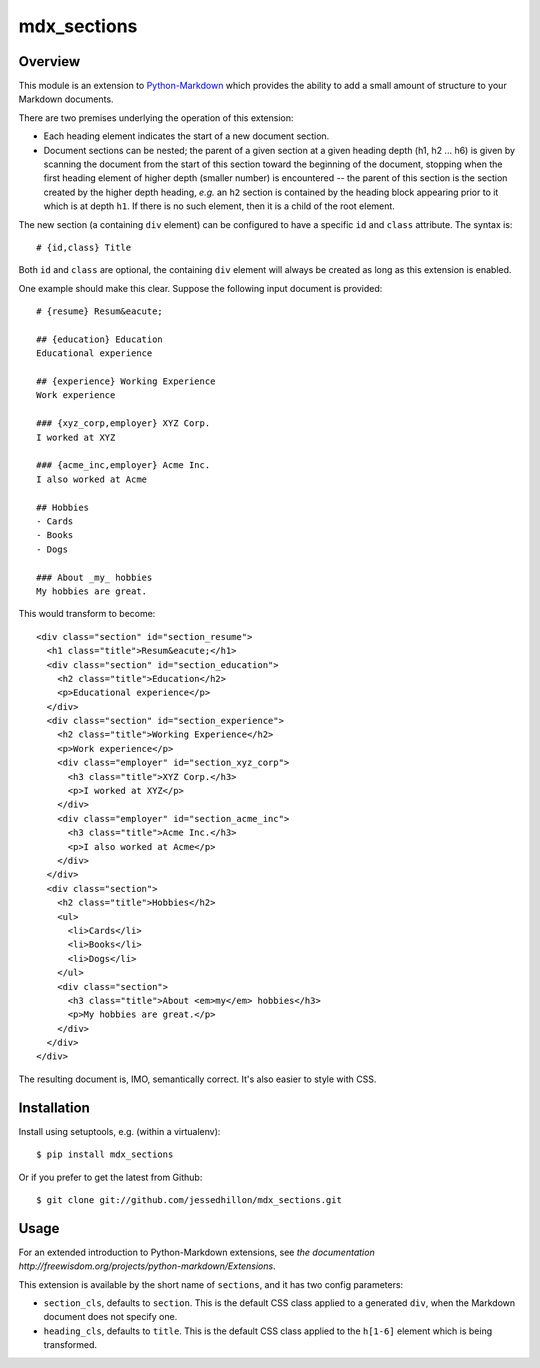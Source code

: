 ============
mdx_sections
============

Overview
========

This module is an extension to `Python-Markdown <https://github.com/waylan/Python-Markdown>`_ which provides the ability to add a small amount of structure to your Markdown documents.

There are two premises underlying the operation of this extension:

- Each heading element indicates the start of a new document section.
- Document sections can be nested; the parent of a given section at a given heading depth (h1, h2 ... h6) is given by scanning the document from the start of this section toward the beginning of the document, stopping when the first heading element of higher depth (smaller number) is encountered -- the parent of this section is the section created by the higher depth heading, *e.g.* an ``h2`` section is contained by the heading block appearing prior to it which is at depth ``h1``. If there is no such element, then it is a child of the root element.

The new section (a containing ``div`` element) can be configured to have a specific ``id`` and ``class`` attribute. The syntax is::

  # {id,class} Title

Both ``id`` and ``class`` are optional, the containing ``div`` element will always be created as long as this extension is enabled.

One example should make this clear. Suppose the following input document is provided::
  
    # {resume} Resum&eacute;
    
    ## {education} Education
    Educational experience
    
    ## {experience} Working Experience
    Work experience
    
    ### {xyz_corp,employer} XYZ Corp.
    I worked at XYZ
    
    ### {acme_inc,employer} Acme Inc.
    I also worked at Acme
    
    ## Hobbies
    - Cards
    - Books
    - Dogs
    
    ### About _my_ hobbies
    My hobbies are great.

This would transform to become::

    <div class="section" id="section_resume">
      <h1 class="title">Resum&eacute;</h1>
      <div class="section" id="section_education">
        <h2 class="title">Education</h2>
        <p>Educational experience</p>
      </div>
      <div class="section" id="section_experience">
        <h2 class="title">Working Experience</h2>
        <p>Work experience</p>
        <div class="employer" id="section_xyz_corp">
          <h3 class="title">XYZ Corp.</h3>
          <p>I worked at XYZ</p>
        </div>
        <div class="employer" id="section_acme_inc">
          <h3 class="title">Acme Inc.</h3>
          <p>I also worked at Acme</p>
        </div>
      </div>
      <div class="section">
        <h2 class="title">Hobbies</h2>
        <ul>
          <li>Cards</li>
          <li>Books</li>
          <li>Dogs</li>
        </ul>
        <div class="section">
          <h3 class="title">About <em>my</em> hobbies</h3>
          <p>My hobbies are great.</p>
        </div>
      </div>
    </div>

The resulting document is, IMO, semantically correct. It's also easier to style with CSS.

Installation
============

Install using setuptools, e.g. (within a virtualenv)::

    $ pip install mdx_sections

Or if you prefer to get the latest from Github::

    $ git clone git://github.com/jessedhillon/mdx_sections.git

Usage
=====

For an extended introduction to Python-Markdown extensions, see `the documentation http://freewisdom.org/projects/python-markdown/Extensions`.

This extension is available by the short name of ``sections``, and it has two config parameters:

- ``section_cls``,  defaults to ``section``. This is the default CSS class applied to a generated ``div``, when the Markdown document does not specify one.
- ``heading_cls``,  defaults to ``title``. This is the default CSS class applied to the ``h[1-6]`` element which is being transformed.

